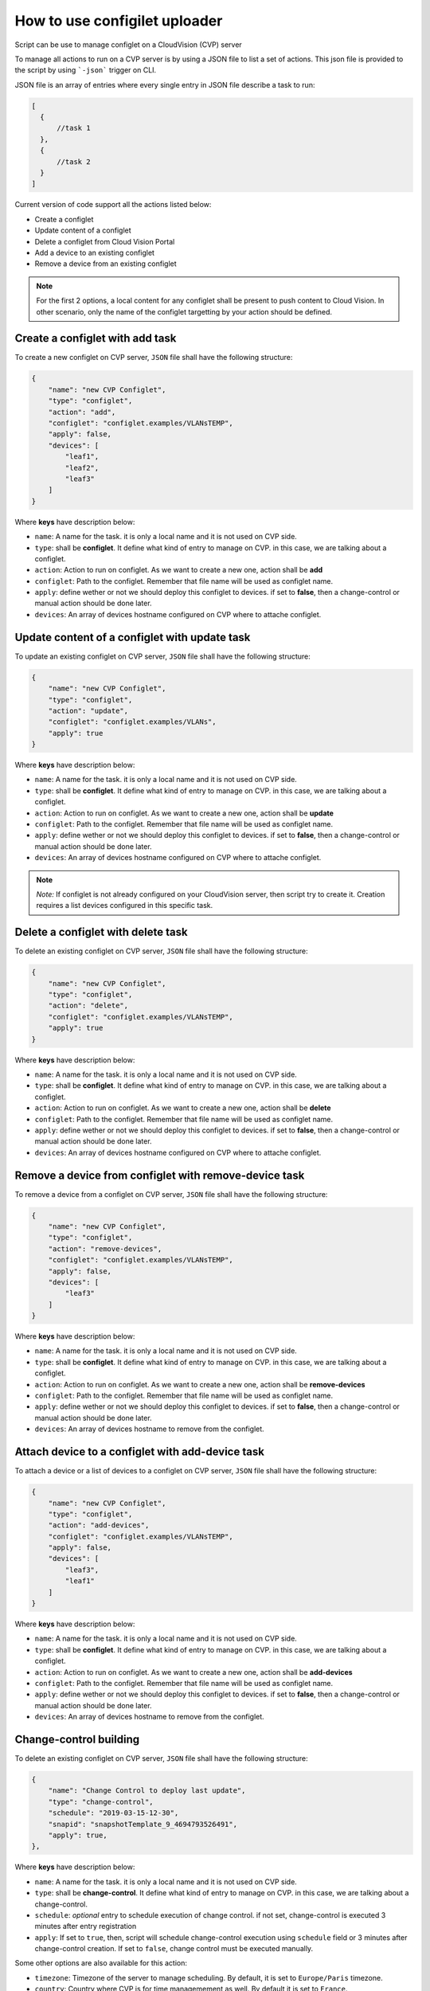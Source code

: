 How to use configilet uploader
==============================


Script can be use to manage configlet on a CloudVision (CVP) server

To manage all actions to run on a CVP server is by using a JSON file to list a set of actions. This json file is provided to the script by using ```-json``` trigger on CLI.

JSON file is an array of entries where every single entry in JSON file describe a task to run:

.. code:: json

  [
    {
        //task 1
    },
    {
        //task 2
    }
  ]

Current version of code support all the actions listed below:

- Create a configlet
- Update content of a configlet
- Delete a configlet from Cloud Vision Portal
- Add a device to an existing configlet
- Remove a device from an existing configlet

.. note::
    For the first 2 options, a local content for any configlet shall be present to push content to Cloud Vision. In other scenario, only the name of the configlet targetting by your action should be defined.


Create a configlet with add task
--------------------------------

To create a new configlet on CVP server, ``JSON`` file shall have the following structure:

.. code:: json

  {
      "name": "new CVP Configlet",
      "type": "configlet",
      "action": "add",
      "configlet": "configlet.examples/VLANsTEMP",
      "apply": false,
      "devices": [
          "leaf1",
          "leaf2",
          "leaf3"
      ]
  }

Where **keys** have description below:

- ``name``: A name for the task. it is only a local name and it is not used on CVP side.
- ``type``: shall be **configlet**. It define what kind of entry to manage on CVP. in this case, we are talking about a configlet.
- ``action``: Action to run on configlet. As we want to create a new one, action shall be **add**
- ``configlet``: Path to the configlet. Remember that file name will be used as configlet name.
- ``apply``: define wether or not we should deploy this configlet to devices. if set to **false**, then a change-control or manual action should be done later.
- ``devices``: An array of devices hostname configured on CVP where to attache configlet.


Update content of a configlet with update task
----------------------------------------------

To update an existing configlet on CVP server, ``JSON`` file shall have the following structure:

.. code:: json

  {
      "name": "new CVP Configlet",
      "type": "configlet",
      "action": "update",
      "configlet": "configlet.examples/VLANs",
      "apply": true
  }

Where **keys** have description below:

- ``name``: A name for the task. it is only a local name and it is not used on CVP side.
- ``type``: shall be **configlet**. It define what kind of entry to manage on CVP. in this case, we are talking about a configlet.
- ``action``: Action to run on configlet. As we want to create a new one, action shall be **update**
- ``configlet``: Path to the configlet. Remember that file name will be used as configlet name.
- ``apply``: define wether or not we should deploy this configlet to devices. if set to **false**, then a change-control or manual action should be done later.
- ``devices``: An array of devices hostname configured on CVP where to attache configlet.

.. note:: *Note:* If configlet is not already configured on your CloudVision server, then script try to create it. Creation requires a list devices configured in this specific task.


Delete a configlet with delete task
-----------------------------------

To delete an existing configlet on CVP server, ``JSON`` file shall have the following structure:

.. code:: json

  {
      "name": "new CVP Configlet",
      "type": "configlet",
      "action": "delete",
      "configlet": "configlet.examples/VLANsTEMP",
      "apply": true
  }

Where **keys** have description below:

- ``name``: A name for the task. it is only a local name and it is not used on CVP side.
- ``type``: shall be **configlet**. It define what kind of entry to manage on CVP. in this case, we are talking about a configlet.
- ``action``: Action to run on configlet. As we want to create a new one, action shall be **delete**
- ``configlet``: Path to the configlet. Remember that file name will be used as configlet name.
- ``apply``: define wether or not we should deploy this configlet to devices. if set to **false**, then a change-control or manual action should be done later.
- ``devices``: An array of devices hostname configured on CVP where to attache configlet.

Remove a device from configlet with remove-device task
------------------------------------------------------

To remove a device from a configlet on CVP server, ``JSON`` file shall have the following structure:

.. code:: json

  {
      "name": "new CVP Configlet",
      "type": "configlet",
      "action": "remove-devices",
      "configlet": "configlet.examples/VLANsTEMP",
      "apply": false,
      "devices": [
          "leaf3"
      ]
  }

Where **keys** have description below:

- ``name``: A name for the task. it is only a local name and it is not used on CVP side.
- ``type``: shall be **configlet**. It define what kind of entry to manage on CVP. in this case, we are talking about a configlet.
- ``action``: Action to run on configlet. As we want to create a new one, action shall be **remove-devices**
- ``configlet``: Path to the configlet. Remember that file name will be used as configlet name.
- ``apply``: define wether or not we should deploy this configlet to devices. if set to **false**, then a change-control or manual action should be done later.
- ``devices``: An array of devices hostname to remove from the configlet.

Attach device to a configlet with add-device task
-------------------------------------------------

To attach a device or a list of devices to a configlet on CVP server, ``JSON`` file shall have the following structure:

.. code:: json

  {
      "name": "new CVP Configlet",
      "type": "configlet",
      "action": "add-devices",
      "configlet": "configlet.examples/VLANsTEMP",
      "apply": false,
      "devices": [
          "leaf3",
          "leaf1"
      ]
  }

Where **keys** have description below:

- ``name``: A name for the task. it is only a local name and it is not used on CVP side.
- ``type``: shall be **configlet**. It define what kind of entry to manage on CVP. in this case, we are talking about a configlet.
- ``action``: Action to run on configlet. As we want to create a new one, action shall be **add-devices**
- ``configlet``: Path to the configlet. Remember that file name will be used as configlet name.
- ``apply``: define wether or not we should deploy this configlet to devices. if set to **false**, then a change-control or manual action should be done later.
- ``devices``: An array of devices hostname to remove from the configlet.


Change-control building
-----------------------

To delete an existing configlet on CVP server, ``JSON`` file shall have the following structure:

.. code:: json

    {
        "name": "Change Control to deploy last update",
        "type": "change-control",
        "schedule": "2019-03-15-12-30",
        "snapid": "snapshotTemplate_9_4694793526491",
        "apply": true,
    },

Where **keys** have description below:

- ``name``: A name for the task. it is only a local name and it is not used on CVP side.
- ``type``: shall be **change-control**. It define what kind of entry to manage on CVP. in this case, we are talking about a change-control.
- ``schedule``:  *optional* entry to schedule execution of change control. if not set, change-control is executed 3 minutes after entry registration
- ``apply``: If set to ``true``, then, script will schedule change-control execution using ``schedule`` field or 3 minutes after change-control creation. If set to ``false``, change control must be executed manually.

Some other options are also available for this action:

- ``timezone``: Timezone of the server to manage scheduling. By default, it is set to ``Europe/Paris`` timezone.
- ``country``: Country where CVP is for time managemement as well. By default it is set to ``France``.

.. warning::
    Timezone should be defined according time-zone configured on the machine you are running the script. In the meantime, your Cloud Vision server shall be NTP synced with correct timezone as well.